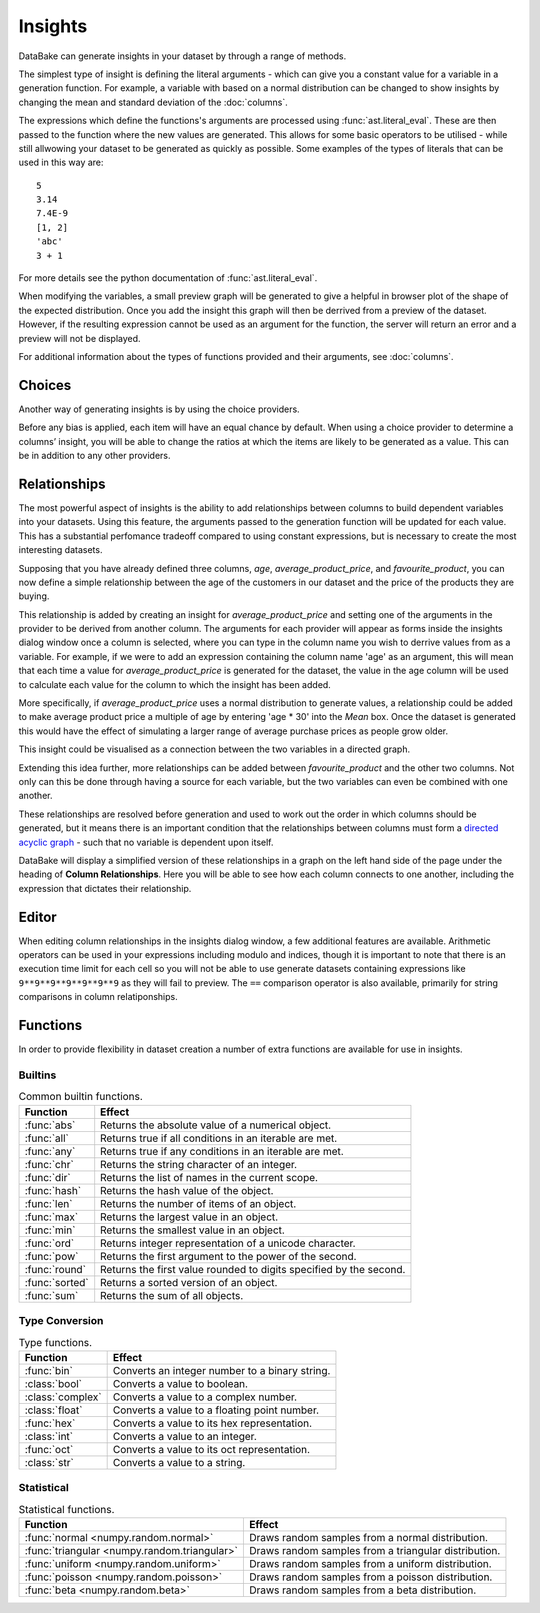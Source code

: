 Insights
========

DataBake can generate insights in your dataset by through a range of methods.

The simplest type of insight is defining the literal arguments - which can give you a constant value for a variable in a generation function. For example, a variable with based on a normal distribution can be changed to show insights by changing the mean and standard deviation of the :doc:`columns`.

The expressions which define the functions's arguments are processed using :func:`ast.literal_eval`. These are then passed to the function where the new values are generated. This allows for some basic operators to be utilised - while still allwowing your dataset to be generated as quickly as possible. Some examples of the types of literals that can be used in this way are::

    5
    3.14
    7.4E-9
    [1, 2]
    'abc'
    3 + 1

For more details see the python documentation of :func:`ast.literal_eval`.

When modifying the variables, a small preview graph will be generated to give a helpful in browser plot of the shape of the expected distribution. Once you add the insight this graph will then be derrived from a preview of the dataset. However, if the resulting expression cannot be used as an argument for the function, the server will return an error and a preview will not be displayed. 

For additional information about the types of functions provided and their arguments, see :doc:`columns`.

Choices
-------

Another way of generating insights is by using the choice providers.

Before any bias is applied, each item will have an equal chance by default. When using a choice provider to determine a columns’ insight, you will be able to change the ratios at which the items are likely to be generated as a value. This can be in addition to any other providers.

Relationships
-------------

The most powerful aspect of insights is the ability to add relationships between columns to build dependent variables into your datasets. Using this feature, the arguments passed to the generation function will be updated for each value. This has a substantial perfomance tradeoff compared to using constant expressions, but is necessary to create the most interesting datasets.

Supposing that you have already defined three columns, *age*, *average_product_price*, and *favourite_product*, you can now define a simple relationship between the age of the customers in our dataset and the price of the products they are buying.

.. graph:: unconnected_columns
    :align: center
    :caption: Unconnected columns.

    "age"
    "average_product_price"
    "favourite_product"

This relationship is added by creating an insight for *average_product_price* and setting one of the arguments in the provider to be derived from another column. The arguments for each provider will appear as forms inside the insights dialog window once a column is selected, where you can type in the column name you wish to derrive values from as a variable. For example, if we were to add an expression containing the column name 'age' as an argument, this will mean that each time a value for *average_product_price* is generated for the dataset, the value in the age column will be used to calculate each value for the column to which the insight has been added.

More specifically, if *average_product_price* uses a normal distribution to generate values, a relationship could be added to make average product price a multiple of age by entering 'age * 30' into the *Mean* box. Once the dataset is generated this would have the effect of simulating a larger range of average purchase prices as people grow older.

This insight could be visualised as a connection between the two variables in a directed graph.

.. digraph:: connected_columns
    :align: center
    :caption: A single relationship.

    "age" -> "average_product_price"
    "favourite_product"

Extending this idea further, more relationships can be added between *favourite_product* and the other two columns. Not only can this be done through having a source for each variable, but the two variables can even be combined with one another.

These relationships are resolved before generation and used to work out the order in which columns should be generated, but it means there is an important condition that the relationships between columns must form a `directed acyclic graph <https://en.wikipedia.org/wiki/Directed_acyclic_graph>`_ - such that no variable is dependent upon itself.

.. digraph:: connected_columns
    :align: center
    :caption: The complete relationships

    "age" -> "average_product_price" -> "favourite_product"
    "age" -> "favourite_product"

DataBake will display a simplified version of these relationships in a graph on the left hand side of the page under the heading of **Column Relationships**. Here you will be able to see how each column connects to one another, including the expression that dictates their relationship.

Editor
------

When editing column relationships in the insights dialog window, a few additional features are available. Arithmetic operators can be used in your expressions including modulo and indices, though it is important to note that there is an execution time limit for each cell so you will not be able to use generate datasets containing expressions like ``9**9**9**9**9**9**9`` as they will fail to preview. The ``==`` comparison operator is also available, primarily for string comparisons in column relatiponships.


Functions
---------

In order to provide flexibility in dataset creation a number of extra functions are available for use in insights.

Builtins
^^^^^^^^

.. table:: Common builtin functions.

    ============================================  ===========================================================================================
    Function                                      Effect
    ============================================  ===========================================================================================
    :func:`abs`                                   Returns the absolute value of a numerical object.
    :func:`all`                                   Returns true if all conditions in an iterable are met.
    :func:`any`                                   Returns true if any conditions in an iterable are met.
    :func:`chr`                                   Returns the string character of an integer.
    :func:`dir`                                   Returns the list of names in the current scope.
    :func:`hash`                                  Returns the hash value of the object.
    :func:`len`                                   Returns the number of items of an object.
    :func:`max`                                   Returns the largest value in an object.
    :func:`min`                                   Returns the smallest value in an object.
    :func:`ord`                                   Returns integer representation of a unicode character.
    :func:`pow`                                   Returns the first argument to the power of the second.
    :func:`round`                                 Returns the first value rounded to digits specified by the second.
    :func:`sorted`                                Returns a sorted version of an object.
    :func:`sum`                                   Returns the sum of all objects.
    ============================================  ===========================================================================================

Type Conversion
^^^^^^^^^^^^^^^

.. table:: Type functions.

    ============================================  ===========================================================================================
    Function                                      Effect
    ============================================  ===========================================================================================
    :func:`bin`                                   Converts an integer number to a binary string.
    :class:`bool`                                 Converts a value to boolean.
    :class:`complex`                              Converts a value to a complex number.
    :class:`float`                                Converts a value to a floating point number.
    :func:`hex`                                   Converts a value to its hex representation.
    :class:`int`                                  Converts a value to an integer.
    :func:`oct`                                   Converts a value to its oct representation.
    :class:`str`                                  Converts a value to a string.
    ============================================  ===========================================================================================


Statistical
^^^^^^^^^^^

.. table:: Statistical functions.

    ============================================  ===========================================================================================
    Function                                      Effect
    ============================================  ===========================================================================================
    :func:`normal <numpy.random.normal>`          Draws random samples from a normal distribution.
    :func:`triangular <numpy.random.triangular>`  Draws random samples from a triangular distribution.
    :func:`uniform <numpy.random.uniform>`        Draws random samples from a uniform distribution.
    :func:`poisson <numpy.random.poisson>`        Draws random samples from a poisson distribution.
    :func:`beta <numpy.random.beta>`              Draws random samples from a beta distribution.
    ============================================  ===========================================================================================

